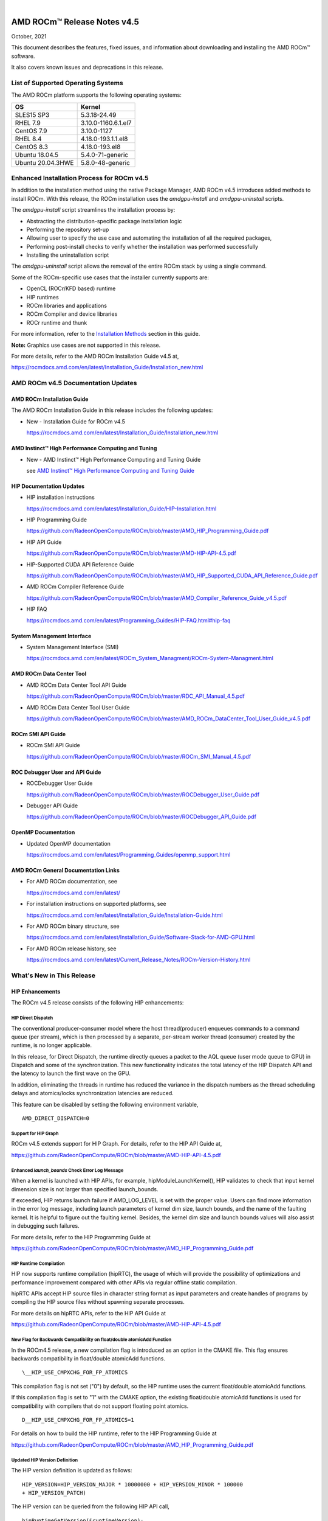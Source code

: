 .. image:: /Current_Release_Notes/amdblack.jpg
|

================================
AMD ROCm™ Release Notes v4.5
================================
October, 2021


This document describes the features, fixed issues, and information about downloading and installing the AMD ROCm™ software.

It also covers known issues and deprecations in this release.

List of Supported Operating Systems
-------------------------------------

The AMD ROCm platform supports the following operating systems:

+-----------------------+--------------------------------------------+
| OS                    | Kernel                                     |
+=======================+============================================+
| SLES15 SP3            | 5.3.18-24.49                               |
+-----------------------+--------------------------------------------+
| RHEL 7.9              | 3.10.0-1160.6.1.el7                        |
+-----------------------+--------------------------------------------+
| CentOS 7.9            | 3.10.0-1127                                |
+-----------------------+--------------------------------------------+
| RHEL 8.4              | 4.18.0-193.1.1.el8                         |
+-----------------------+--------------------------------------------+
| CentOS 8.3            | 4.18.0-193.el8                             |
+-----------------------+--------------------------------------------+
| Ubuntu 18.04.5        | 5.4.0-71-generic                           |
+-----------------------+--------------------------------------------+
| Ubuntu 20.04.3HWE     | 5.8.0-48-generic                           |
+-----------------------+--------------------------------------------+


Enhanced Installation Process for ROCm v4.5
-------------------------------------------

In addition to the installation method using the native Package Manager, AMD ROCm v4.5 introduces added methods to install ROCm. With this
release, the ROCm installation uses the *amdgpu-install* and *amdgpu-uninstall* scripts. 

The *amdgpu-install* script streamlines the installation process by:

-  Abstracting the distribution-specific package installation logic

-  Performing the repository set-up

-  Allowing user to specify the use case and automating the installation
   of all the required packages,

-  Performing post-install checks to verify whether the installation was
   performed successfully

-  Installing the uninstallation script

The *amdgpu-uninstall* script allows the removal of the entire ROCm stack by using a single command.

Some of the ROCm-specific use cases that the installer currently supports are:

-  OpenCL (ROCr/KFD based) runtime

-  HIP runtimes

-  ROCm libraries and applications

-  ROCm Compiler and device libraries

-  ROCr runtime and thunk

For more information, refer to the `Installation Methods <#_Installation_Methods>`__ section in this guide.

**Note:** Graphics use cases are not supported in this release.

For more details, refer to the AMD ROCm Installation Guide v4.5 at,

https://rocmdocs.amd.com/en/latest/Installation_Guide/Installation_new.html


AMD ROCm v4.5 Documentation Updates
---------------------------------------

AMD ROCm Installation Guide
===============================

The AMD ROCm Installation Guide in this release includes the following updates:

-  New - Installation Guide for ROCm v4.5

   https://rocmdocs.amd.com/en/latest/Installation_Guide/Installation_new.html


AMD Instinct™ High Performance Computing and Tuning
====================================================

- New - AMD Instinct™ High Performance Computing and Tuning Guide 

  see `AMD Instinct™ High Performance Computing and Tuning Guide <https://github.com/RadeonOpenCompute/ROCm/blob/master/AMD%20Instinct%E2%84%A2High%20Performance%20Computing%20and%20Tuning%20Guide.pdf>`__



HIP Documentation Updates
============================

-  HIP installation instructions

   https://rocmdocs.amd.com/en/latest/Installation_Guide/HIP-Installation.html

-  HIP Programming Guide

   https://github.com/RadeonOpenCompute/ROCm/blob/master/AMD_HIP_Programming_Guide.pdf

-  HIP API Guide

   https://github.com/RadeonOpenCompute/ROCm/blob/master/AMD-HIP-API-4.5.pdf

-  HIP-Supported CUDA API Reference Guide

   https://github.com/RadeonOpenCompute/ROCm/blob/master/AMD_HIP_Supported_CUDA_API_Reference_Guide.pdf

-  AMD ROCm Compiler Reference Guide

   https://github.com/RadeonOpenCompute/ROCm/blob/master/AMD_Compiler_Reference_Guide_v4.5.pdf

-  HIP FAQ

   https://rocmdocs.amd.com/en/latest/Programming_Guides/HIP-FAQ.html#hip-faq


System Management  Interface 
=============================

-  System Management  Interface  (SMI)

   https://rocmdocs.amd.com/en/latest/ROCm_System_Managment/ROCm-System-Managment.html
   

AMD ROCm Data Center Tool
==========================

- AMD ROCm Data Center Tool API Guide

  https://github.com/RadeonOpenCompute/ROCm/blob/master/RDC_API_Manual_4.5.pdf
  
- AMD ROCm Data Center Tool User Guide

  https://github.com/RadeonOpenCompute/ROCm/blob/master/AMD_ROCm_DataCenter_Tool_User_Guide_v4.5.pdf


ROCm SMI API Guide
===================

-  ROCm SMI API Guide

   https://github.com/RadeonOpenCompute/ROCm/blob/master/ROCm_SMI_Manual_4.5.pdf
   

ROC Debugger User and API Guide
================================

-  ROCDebugger User Guide

   https://github.com/RadeonOpenCompute/ROCm/blob/master/ROCDebugger_User_Guide.pdf

-  Debugger API Guide

   https://github.com/RadeonOpenCompute/ROCm/blob/master/ROCDebugger_API_Guide.pdf
   

OpenMP Documentation
=========================

- Updated OpenMP documentation 

  https://rocmdocs.amd.com/en/latest/Programming_Guides/openmp_support.html


AMD ROCm General Documentation Links
=======================================

-  For AMD ROCm documentation, see

   https://rocmdocs.amd.com/en/latest/

-  For installation instructions on supported platforms, see

   https://rocmdocs.amd.com/en/latest/Installation_Guide/Installation-Guide.html

-  For AMD ROCm binary structure, see

   https://rocmdocs.amd.com/en/latest/Installation_Guide/Software-Stack-for-AMD-GPU.html

-  For AMD ROCm release history, see

   https://rocmdocs.amd.com/en/latest/Current_Release_Notes/ROCm-Version-History.html
   




What\'s New in This Release
----------------------------

HIP Enhancements
=================

The ROCm v4.5 release consists of the following HIP enhancements:

HIP Direct Dispatch
#####################

The conventional producer-consumer model where the host thread(producer) enqueues commands to a command queue (per stream), which is then
processed by a separate, per-stream worker thread (consumer) created by the runtime, is no longer applicable.

In this release, for Direct Dispatch, the runtime directly queues a packet to the AQL queue (user mode queue to GPU) in Dispatch and some of
the synchronization. This new functionality indicates the total latency of the HIP Dispatch API and the latency to launch the first wave on the
GPU.

In addition, eliminating the threads in runtime has reduced the variance in the dispatch numbers as the thread scheduling delays and
atomics/locks synchronization latencies are reduced.

This feature can be disabled by setting the following environment variable,

::

            AMD_DIRECT_DISPATCH=0
            
            

Support for HIP Graph
#######################

ROCm v4.5 extends support for HIP Graph. For details, refer to the HIP API Guide at,

https://github.com/RadeonOpenCompute/ROCm/blob/master/AMD-HIP-API-4.5.pdf


Enhanced *launch_bounds* Check Error Log Message
##################################################

When a kernel is launched with HIP APIs, for example, hipModuleLaunchKernel(), HIP validates to check that input kernel
dimension size is not larger than specified launch_bounds.

If exceeded, HIP returns launch failure if AMD_LOG_LEVEL is set with the proper value. Users can find more information in the error log message,
including launch parameters of kernel dim size, launch bounds, and the name of the faulting kernel. It is helpful to figure out the faulting
kernel. Besides, the kernel dim size and launch bounds values will also assist in debugging such failures.

For more details, refer to the HIP Programming Guide at

https://github.com/RadeonOpenCompute/ROCm/blob/master/AMD_HIP_Programming_Guide.pdf


HIP Runtime Compilation
########################

HIP now supports runtime compilation (hipRTC), the usage of which will provide the possibility of optimizations and performance improvement
compared with other APIs via regular offline static compilation.

hipRTC APIs accept HIP source files in character string format as input parameters and create handles of programs by compiling the HIP source
files without spawning separate processes.

For more details on hipRTC APIs, refer to the HIP API Guide at

https://github.com/RadeonOpenCompute/ROCm/blob/master/AMD-HIP-API-4.5.pdf


New Flag for Backwards Compatibility on float/double atomicAdd Function
########################################################################

In the ROCm4.5 release, a new compilation flag is introduced as an option in the CMAKE file. This flag ensures backwards compatibility in
float/double atomicAdd functions.

::

               \__HIP_USE_CMPXCHG_FOR_FP_ATOMICS
               

This compilation flag is not set ("0") by default, so the HIP runtime uses the current float/double atomicAdd functions.

If this compilation flag is set to "1" with the CMAKE option, the existing float/double atomicAdd functions is used for compatibility with
compilers that do not support floating point atomics.

::

               D__HIP_USE_CMPXCHG_FOR_FP_ATOMICS=1
               

For details on how to build the HIP runtime, refer to the HIP Programming Guide at

https://github.com/RadeonOpenCompute/ROCm/blob/master/AMD_HIP_Programming_Guide.pdf



Updated HIP Version Definition
#################################

The HIP version definition is updated as follows:

::

               HIP_VERSION=HIP_VERSION_MAJOR * 10000000 + HIP_VERSION_MINOR * 100000
               + HIP_VERSION_PATCH)
               

The HIP version can be queried from the following HIP API call,

::

               hipRuntimeGetVersion(&runtimeVersion);
               

The version returned is always greater than the versions in the previous ROCm releases.

**Note:** The version definition of the HIP runtime is different from that of CUDA. The function returns the HIP runtime version on the AMD
platform, while on the NVIDIA platform, it returns the CUDA runtime version. There is no mapping or a correlation between the HIP and CUDA
versions.



Planned HIP Enhancements and Fixes
####################################

Changes to hiprtc implementation to match nvrtc behavior
^^^^^^^^^^^^^^^^^^^^^^^^^^^^^^^^^^^^^^^^^^^^^^^^^^^^^^^^

In this release, there are changes to the *hiprtc* implementation to match the *nvrtc* behavior.

**Impact:** Applications can no longer explicitly include HIP runtime header files. Minor code changes are required to remove the HIP runtime
header files.

HIP device attribute enumeration
^^^^^^^^^^^^^^^^^^^^^^^^^^^^^^^^

In a future release, there will be a breaking change in the HIP device attribute enumeration. Enum values are being rearranged to accommodate
future enhancements and additions.

**Impact:** This will require users to rebuild their applications. No code changes are required.


Changes to behavior of hipGetLastError() and hipPeekAtLastError() to match CUDA behavior available
^^^^^^^^^^^^^^^^^^^^^^^^^^^^^^^^^^^^^^^^^^^^^^^^^^^^^^^^^^^^^^^^^^^^^^^^^^^^^^^^^^^^^^^^^^^^^^^^^^

In a later release, changes to behavior of hipGetLastError() and hipPeekAtLastError() to match CUDA behavior will be available.

**Impact:** Applications relying on the previous behavior will be impacted and may require some code changes.

Unified Memory Support in ROCm
===============================

Unified memory allows applications to map and migrate data between CPU and GPU seamlessly without explicitly copying it between different
allocations. This enables a more complete implementation of *hipMallocManaged*, *hipMemAdvise*, *hipMemPrefetchAsync* and related
APIs. Without unified memory, these APIs only support system memory. With unified memory, the driver can automatically migrate such memory to
GPU memory for faster access.

Supported Operating Systems and Versions
#############################################

This feature is only supported on recent Linux kernels. Currently, it works on Ubuntu versions with 5.6 or newer kernels and the DKMS driver
from ROCm. Current releases of RHEL and SLES do not support this feature yet. Future releases of those distributions will add support for this.
The unified memory feature is also supported in the KFD driver included with upstream kernels starting from Linux 5.14.

Unified memory only works on GFXv9 and later GPUs, including Vega10 and MI100. Fiji, Polaris and older GPUs are not supported. To check whether
unified memory is enabled, look in the kernel log for this message:

::

               $ dmesg \| grep "HMM registered"
               

If unified memory is enabled, there should be a "message like registered xyzMB device memory". If unified memory is not supported on
your GPU or kernel version, this message is missing.


Unified Memory Support and XNACK
####################################

Unified memory support comes in two flavours, XNACK-enabled and XNACK-disabled. XNACK refers to the ability of the GPU to handle page
faults gracefully and retry a memory access. In XNACK-enabled mode, the GPU can handle retry after page-faults, which enables mapping and
migrating data on demand, as well as memory overcommitment. In XNACK-disabled mode, all memory must be resident and mapped in the GPU
page tables when the GPU is executing application code. Any migrations involve temporary preemption of the GPU queues by the driver. Both page
fault handling and preemptions, happen automatically and are transparent to the applications.

XNACK-enabled mode only has experimental support. XNACK-enabled mode requires compiling shader code differently. By default, the ROCm
compiler builds code that works in both modes. Code can be optimized for one specific mode with compiler options:

OpenCL:

::

               clang ... -mcpu=gfx908:xnack+:sramecc- ... // xnack on, sramecc
               off
               clangÂ ... -mcpu=gfx908:xnack-:sramecc+ ... // xnack off, sramecc
                on


HIP:

::

               clang ... --cuda-gpu-arch=gfx906:xnack+ ... // xnack on
               clang ... --cuda-gpu-arch=gfx906:xnack- ... // xnack off


Not all the math libraries included in ROCm support XNACK-enabled mode on current hardware. Applications will fail to run if their shaders are
compiled in the incorrect mode.

On the current hardware, the XNACK mode can be chosen at boot-time by a module parameter amdgpu.noretry. The default is XNACK-disabled
(amdgpu.noretry=1).

System Management Interface
============================

Enhanced ROCm SMI *setpoweroverdrive* Functionality
######################################################

The ROCm System Management Interface (SMI) *-setpoweroverdrive* functionality is used to lower the power cap on a device without needing
to enable the OverDrive functionality in the driver. Similarly, even with the OverDrive driver functionality enabled, it is possible to
request a lower power cap than the card's default.

Currently, any use of the *-setpoweroverdrive* functionality in rocm-smi prints an out-of-spec warning to the screen and requires the user to
agree that using this functionality potentially voids their warranty. However, this warning should only be printed when users are trying to
set the power cap to higher than the card's default, which requires the OverDrive driver functionality to be enabled.

For example:

The default power cap is 225.0W before any changes.

::


               [atitest@rhel85 smi]$ ./rocm_smi.py -resetpoweroverdrive

               ======================= ROCm System Management Interface
               ========================================================

               ========================== Reset GPU Power OverDrive
               ====================================================

               GPU[0] : Successfully reset Power OverDrive to: 225W

               ============================ End of ROCm SMI Log
               ================================================

               Now, after using -setpoweroverdrive to lower the power cap to 123 watts:

               [atitest@rhel85 smi]$ ./rocm_smi.py -setpoweroverdrive 123

               .. _rocm-system-management-interface-1:

               ======================= ROCm System Management Interface
               ========================================================

               =========================== Set GPU Power OverDrive
               ===================================================

               GPU[0] : Successfully set power to: 123W

               .. _end-of-rocm-smi-log-1:

               ======================= End of ROCm SMI Log
               ===========================================

               Setting a power cap lower than the default of 225.0W (in this case,
               123W) does not give a warning.

               To verify that the power is set to the correct value:

               [atitest@rhel85 smi]$ ./rocm_smi.py -showmaxpower

               .. _rocm-system-management-interface-2:

               ======================= ROCm System Management Interface
               ========================================================

               ======================== Power Cap ===================================

               GPU[0] : Max Graphics Package Power (W): 123.0

               .. _end-of-rocm-smi-log-2:

               ========================End of ROCm SMI Log
               ===========================================


OpenMP Enhancements
=====================

The ROCm installation includes an LLVM-based implementation, which fully supports OpenMP 4.5 standard and a subset of the OpenMP 5.0 standard.
Fortran and C/C++ compilers and corresponding runtime libraries are included. Along with host APIs, the OpenMP compilers support offloading
code and data onto GPU devices.

For more information, refer to

https://rocmdocs.amd.com/en/latest/Programming_Guides/openmp_support.html


ROCm Math and Communication Libraries
-------------------------------------

In this release, ROCm Math and Communication Libraries consists of the
following enhancements and fixes:

+-----------+----------------------------------------------------------+
| Library   | Changes                                                  |
+===========+==========================================================+
| rocBLAS   | **Optimizations**                                        |
|           |                                                          |
|           | -  Improved performance of non-batched and batched syr   |
|           |    for all sizes and data types                          |
|           |                                                          |
|           | -  Improved performance of non-batched and batched hemv  |
|           |    for all sizes and data types                          |
|           |                                                          |
|           | -  Improved performance of non-batched and batched symv  |
|           |    for all sizes and data types                          |
|           |                                                          |
|           | -  Improved memory utilization in rocblas-bench,         |
|           |    rocblas-test gemm functions, increasing possible      |
|           |    runtime sizes.                                        |
|           |                                                          |
|           | **Changes**                                              |
|           |                                                          |
|           | -  Update from C++14 to C++17.                           |
|           |                                                          |
|           | -  Packaging split into a runtime package (called        |
|           |    rocblas) and a development package (called            |
|           |    rocblas-dev for .deb packages, and rocblas-devel for  |
|           |    .rpm packages). The development package depends on    |
|           |    runtime. The runtime package suggests the development |
|           |    package for all supported OSes except CentOS 7 to aid |
|           |    in the transition. The 'suggests' feature in packaging|
|           |    is a transitional feature and will be                 |
|           |    removed in a future ROCm release.                     |
|           |                                                          |
|           | **Fixed**                                                |
|           |                                                          |
|           | -  For function geam avoid overflow in offset            |
|           |    calculation.                                          |
|           |                                                          |
|           | -  For function syr avoid overflow in offset             |
|           |    calculation.                                          |
|           |                                                          |
|           | -  For function gemv (Transpose-case) avoid overflow in  |
|           |    offset calculation.                                   |
|           |                                                          |
|           | -  For functions ssyrk and dsyrk, allow                  |
|           |    conjugate-transpose case to match legacy BLAS.        |
|           |    Behavior is the same as the transpose case.           |
+-----------+----------------------------------------------------------+
| hipBLAS   | **Added**                                                |
|           |                                                          |
|           | -  More support for hipblas-bench                        |
|           |                                                          |
|           | **Fixed**                                                |
|           |                                                          |
|           | -  Avoid large offset overflow for gemv and hemv in      |
|           |    hipblas-test                                          |
|           |                                                          |
|           | **Changed**                                              |
|           |                                                          |
|           | -  Packaging split into a runtime package called hipblas |
|           |    and a development package called hipblas-devel. The   |
|           |    development package depends on runtime. The runtime   |
|           |    package suggests the development package for all      |
|           |    supported OSes except CentOS 7 to aid in the          |
|           |    transition. The 'suggests' feature in packaging is    |
|           |    a transitional feature and will be                    |
|           |    removed in a future rocm release.                     |
+-----------+----------------------------------------------------------+
| rocFFT    | **Optimizations**                                        |
|           |                                                          |
|           | -  Optimized SBCC kernels of length 52, 60, 72, 80, 84,  |
|           |    96, 104, 108, 112, 160, 168, 208, 216, 224, 240 with  |
|           |    new kernel generator.                                 |
|           |                                                          |
|           | **Added**                                                |
|           |                                                          |
|           | -  Split 2D device code into separate libraries.         |
|           |                                                          |
|           | **Changed**                                              |
|           |                                                          |
|           | -  Packaging split into a runtime package called rocfft  |
|           |    and a development package called rocfft-devel. The    |
|           |    development package depends on runtime. The runtime   |
|           |    package suggests the development package for all      |
|           |    supported OSes except CentOS 7 to aid in the          |
|           |    transition. The suggests feature in packaging is      |
|           |    a transitional feature and will be                    |
|           |    removed in a future rocm release.                     |
|           |                                                          |
|           | **Fixed**                                                |
|           |                                                          |
|           | -  Fixed a few validation failures of even-length R2C    |
|           |    inplace. 2D, 3D cubics sizes such as 100^2 (or ^3),   |
|           |    200^2 (or ^3), 256^2 (or ^3)...etc. We don't combine  |
|           |    the three kernels (stockham-r2c-transpose). We only   |
|           |    combine two kernels (r2c-transpose) instead.          |
+-----------+----------------------------------------------------------+
| hipFFT    | **Changed**                                              |
|           |                                                          |
|           | -  Packaging split into a runtime package called hipfft  |
|           |    and a development package called hipfft-devel. The    |
|           |    development package depends on runtime. The runtime   |
|           |    package suggests the development package for all      |
|           |    supported OSes except CentOS 7 to aid in the          |
|           |    transition. The 'suggests' feature in packaging is    |
|           |    a tranistional feature and will be                    |
|           |    removed in a future rocm release.                     |
+-----------+----------------------------------------------------------+
| rocSPARSE | **Added**                                                |
|           |                                                          |
|           | -  Triangular solve for multiple right-hand sides using  |
|           |    BSR format                                            |
|           |                                                          |
|           | -  SpMV for BSRX format                                  |
|           |                                                          |
|           | -  SpMM in CSR format enhanced to work with transposed A |
|           |                                                          |
|           | -  Matrix coloring for CSR matrices                      |
|           |                                                          |
|           | -  Added batched tridiagonal solve (gtsv_strided_batch)  |
|           |                                                          |
|           | **Improved**                                             |
|           |                                                          |
|           | -  Fixed a bug with gemvi on Navi21                      |
|           |                                                          |
|           | -  Optimization for pivot based gtsv                     |
+-----------+----------------------------------------------------------+
| hipSPARSE | **Added**                                                |
|           |                                                          |
|           | -  Triangular solve for multiple right-hand sides using  |
|           |    BSR format                                            |
|           |                                                          |
|           | -  SpMV for BSRX format                                  |
|           |                                                          |
|           | -  SpMM in CSR format enhanced to work with transposed A |
|           |                                                          |
|           | -  Matrix coloring for CSR matrices                      |
|           |                                                          |
|           | -  Added batched tridiagonal solve (gtsv_strided_batch)  |
|           |                                                          |
|           | **Improved**                                             |
|           |                                                          |
|           | -  Fixed a bug with gemvi on Navi21                      |
|           |                                                          |
|           | -  Optimization for pivot based gtsv                     |
+-----------+----------------------------------------------------------+
| r         | **Changed**                                              |
| ocALUTION |                                                          |
|           | -  Packaging split into a runtime package called         |
|           |    rocalution and a development package called           |
|           |    rocalution-devel. The development package depends on  |
|           |    runtime. The runtime package suggests the development |
|           |    package for all supported OSes except CentOS 7 to aid |
|           |    in the transition. The 'suggests' feature in packaging|
|           |    is a transitional feature and will be                 |
|           |    removed in a future rocm release.                     |
|           |                                                          |
|           | **Improved**                                             |
|           |                                                          |
|           | -  (A)MG solving phase optimization                      |
+-----------+----------------------------------------------------------+
| rocTHRUST | **Changed**                                              |
|           |                                                          |
|           | -  Packaging changed to a development package (called    |
|           |    rocthrust-dev for .deb packages, and rocthrust-devel  |
|           |    for .rpm packages). As rocThrust is a header-only     |
|           |    library, there is no runtime package. To aid in the   |
|           |    transition, the development package sets the          |
|           |    "provides" field to provide the package rocthrust, so |
|           |    that existing packages depending on rocthrust can     |
|           |    continue to work. This provides feature is introduced |
|           |    as a deprecated feature and will be removed in a      |
|           |    future ROCm release.                                  |
+-----------+----------------------------------------------------------+
| rocSOLVER | **Added**                                                |
|           |                                                          |
|           | -  RQ factorization routines:                            |
|           |                                                          |
|           | -  GERQ2, GERQF (with batched and strided_batched        |
|           |    versions)                                             |
|           |                                                          |
|           | -  Linear solvers for general square systems:            |
|           |                                                          |
|           | -  GESV (with batched and strided_batched versions)      |
|           |                                                          |
|           | -  Linear solvers for symmetric/hermitian positive       |
|           |    definite systems:                                     |
|           |                                                          |
|           | -  POTRS (with batched and strided_batched versions)     |
|           |                                                          |
|           | -  POSV (with batched and strided_batched versions)      |
|           |                                                          |
|           | -  Inverse of symmetric/hermitian positive definite      |
|           |    matrices:                                             |
|           |                                                          |
|           | -  POTRI (with batched and strided_batched versions)     |
|           |                                                          |
|           | -  General matrix inversion without pivoting:            |
|           |                                                          |
|           | -  GETRI_NPVT (with batched and strided_batched          |
|           |    versions)                                             |
|           |                                                          |
|           | -  GETRI_NPVT_OUTOFPLACE (with batched and               |
|           |    strided_batched versions)                             |
|           |                                                          |
|           | **Optimized**                                            |
|           |                                                          |
|           | -  Improved performance of LU factorization (especially  |
|           |    for large matrix sizes)                               |
|           |                                                          |
|           | -  Changed                                               |
|           |                                                          |
|           | -  Raised reference LAPACK version used for rocSOLVER    |
|           |    test and benchmark clients to v3.9.1                  |
|           |                                                          |
|           | -  Minor CMake improvements for users building from      |
|           |    source without install.sh:                            |
|           |                                                          |
|           | -  Removed fmt::fmt from rocsolver's public usage        |
|           |    requirements                                          |
|           |                                                          |
|           | -  Enabled small-size optimizations by default           |
|           |                                                          |
|           | -  Split packaging into a runtime package ('rocsolver')  |
|           |    and a development package ('rocsolver-devel'). The    |
|           |    development package depends on the runtime package.   |
|           |    To aid in the transition, the runtime package         |
|           |    suggests the development package (except on CentOS    |
|           |    7). This use of the 'suggests' feature is deprecated  |
|           |    and will be removed in a future ROCm release.         |
|           |                                                          |
|           | **Fixed**                                                |
|           |                                                          |
|           | -  Use of the GCC / Clang                                |
|           |    \__attribute__((deprecated(...))) extension is now    |
|           |    guarded by compiler detection macros.                 |
+-----------+----------------------------------------------------------+
| hipSOLVER | The following functions were added in this release:      |
|           |                                                          |
|           | -  gesv                                                  |
|           |                                                          |
|           |    -  hipsolverSSgesv_bufferSize,                        |
|           |       hipsolverDDgesv_bufferSize,                        |
|           |       hipsolverCCgesv_bufferSize,                        |
|           |       hipsolverZZgesv_bufferSize                         |
|           |                                                          |
|           |    -  hipsolverSSgesv, hipsolverDDgesv, hipsolverCCgesv, |
|           |       hipsolverZZgesv                                    |
|           |                                                          |
|           | -  potrs                                                 |
|           |                                                          |
|           |    -  hipsolverSpotrs_bufferSize,                        |
|           |       hipsolverDpotrs_bufferSize,                        |
|           |       hipsolverCpotrs_bufferSize,                        |
|           |       hipsolverZpotrs_bufferSize                         |
|           |                                                          |
|           |    -  hipsolverSpotrs, hipsolverDpotrs, hipsolverCpotrs, |
|           |       hipsolverZpotrs                                    |
|           |                                                          |
|           | -  potrsBatched                                          |
|           |                                                          |
|           |    -  hipsolverSpotrsBatched_bufferSize,                 |
|           |       hipsolverDpotrsBatched_bufferSize,                 |
|           |       hipsolverCpotrsBatched_bufferSize,                 |
|           |       hipsolverZpotrsBatched_bufferSize                  |
|           |                                                          |
|           |    -  hipsolverSpotrsBatched, hipsolverDpotrsBatched,    |
|           |       hipsolverCpotrsBatched, hipsolverZpotrsBatched     |
|           |                                                          |
|           | -  potri                                                 |
|           |                                                          |
|           |    -  hipsolverSpotri_bufferSize,                        |
|           |       hipsolverDpotri_bufferSize,                        |
|           |       hipsolverCpotri_bufferSize,                        |
|           |       hipsolverZpotri_bufferSize                         |
|           |                                                          |
|           |    -  hipsolverSpotri, hipsolverDpotri, hipsolverCpotri, |
|           |       hipsolverZpotri                                    |
+-----------+----------------------------------------------------------+
| RCCL      | **Added**                                                |
|           |                                                          |
|           | -  Compatibility with NCCL 2.9.9                         |
|           |                                                          |
|           | **Changed**                                              |
|           |                                                          |
|           | -  Packaging split into a runtime package called rccl    |
|           |    and a development package called rccl-devel. The      |
|           |    development package depends on runtime. The runtime   |
|           |    package suggests the development package for all      |
|           |    supported OSes except CentOS 7 to aid in the          |
|           |    transition. The suggests feature in packaging is      |
|           |    a transitional feature and will be                    |
|           |    removed in a future rocm release.                     |
+-----------+----------------------------------------------------------+
| hipCUB    | **Changed**                                              |
|           |                                                          |
|           | -  Packaging changed to a development package (called    |
|           |    hipcub-dev for .deb packages, and hipcub-devel for    |
|           |    .rpm packages). As hipCUB is a header-only library,   |
|           |    there is no runtime package. To aid in the            |
|           |    transition, the development package sets the          |
|           |    "provides" field to provide the package hipcub, so    |
|           |    that existing packages depending on hipcub can        |
|           |    continue to work. This provides feature is introduced |
|           |    as a deprecated feature and will be removed in a      |
|           |    future ROCm release.                                  |
+-----------+----------------------------------------------------------+
| rocPRIM   | **Added**                                                |
|           |                                                          |
|           | -  bfloat16 support added.                               |
|           |                                                          |
|           | **Changed**                                              |
|           |                                                          |
|           | -  Packaging split into a runtime package called rocprim |
|           |    and a development package called rocprim-devel. The   |
|           |    development package depends on runtime. The runtime   |
|           |    package suggests the development package for all      |
|           |    supported OSes except CentOS 7 to aid in the          |
|           |    transition. The suggests feature in packaging is      |
|           |    a transitional feature and will be                    |
|           |    removed in a future rocm release.                     |
|           |                                                          |
|           | -  As rocPRIM is a header-only library, the runtime      |
|           |    package is an empty placeholder used to aid in the    |
|           |    transition. This package is also a deprecated feature |
|           |    and will be removed in a future rocm release.         |
|           |                                                          |
|           | **Deprecated**                                           |
|           |                                                          |
|           | -  The warp_size() function is now deprecated; please    |
|           |    switch to host_warp_size() and device_warp_size() for |
|           |    host and device references respectively.              |
+-----------+----------------------------------------------------------+
| rocRAND   | **Changed**                                              |
|           |                                                          |
|           | -  Packaging split into a runtime package called rocrand |
|           |    and a development package called rocrand-devel. The   |
|           |    development package depends on runtime. The runtime   |
|           |    package suggests the development package for all      |
|           |    supported OSes except CentOS 7 to aid in the          |
|           |    transition. The 'suggests' feature in packaging is    |
|           |    a transitional feature and will be                    |
|           |    removed in a future rocm release.                     |
|           |                                                          |
|           | **Fixed**                                                |
|           |                                                          |
|           | -  Fix for mrg_uniform_distribution_double generating    |
|           |    incorrect range of values                             |
|           |                                                          |
|           | -  Fix for order of state calls for log_normal, normal,  |
|           |    and uniform                                           |
|           |                                                          |
|           | **Known issues**                                         |
|           |                                                          |
|           | -  kernel_xorwow test is failing for certain GPU         |
|           |    architectures.                                        |
+-----------+----------------------------------------------------------+

For more information about ROCm Libraries, refer to the documentation at

https://rocmdocs.amd.com/en/latest/ROCm_Libraries/ROCm_Libraries.html


Known Issues in This Release
-------------------------------

The following are the known issues in this release.




Cache Issues with ROCProfiler
==============================

When the same kernel is launched back-to-back multiple times on a GPU, a cache flush is executed each time the kernel finishes when profiler data is collected. The cache flush is inserted by ROCprofiler for each kernel. This prevents kernel from being cached, instead it is being read each time it is launched. As a result the cache hit rate from rocprofiler is reported as 0% or very low.

This issue is under investigation and will be fixed in a future release. 


Compiler Support for Function Pointers and Virtual Functions
=============================================================

A known issue in the compiler support for function pointers and virtual functions on the GPU may cause undefined behavior due to register
corruption.

A temporary workaround is to compile the affected application with 

::

               -mllvm -amdgpu-fixed-function-abi=1 option 


**Note:** This is an internal compiler flag and may be removed without notice once the issue is addressed in a future release.


Debugger Process Exit May Cause ROCgdb Internal Error
=======================================================

If the debugger process exits during debugging, ROCgdb may report internal errors. This issue occurs as it attempts to access the AMD GPU
state for the exited process. To recover, users must restart ROCgdb.

As a workaround, users can set breakpoints to prevent the debugged process from exiting. For example, users can set breakpoints at the last
statement of the main function and in the abort() and exit() functions. This temporary solution allows the application to be re-run without
restarting ROCgdb.

This issue is currently under investigation and will be fixed in a future release.

For more information, refer to the ROCgdb User Guide at,

https://github.com/RadeonOpenCompute/ROCm/blob/master/AMD_ROCDebugger_User_Guide.pdf


clinfo and rocminfo Do Not Display Marketing Name
=======================================================

clinfo and rocminfo display a blank field for Marketing Name. 

This is due to a missing package that is not yet available from ROCm. This package will be distributed in future ROCm releases.


Stability Issue on LAMMPS-KOKKOS Applications
==============================================

On mGPU machines, lammps-kokkos applications experience a stability issue (AMD Instinct MI100™).

As a workaround, perform a Translation LookAside Buffer (TLB) flush.

The issue is under active investigation and will be resolved in a future release.


Deprecations
-------------

AMD Instinct MI25 End of Life
================================

ROCm release v4.5 is the final release to support AMD Instinct MI25. AMD Instinct MI25 has reached End of Life (EOL). ROCm 4.5 represents the
last certified release for software and driver support. AMD will continue to provide technical support and issue resolution for AMD
Instinct MI25 on ROCm v4.5 for a period of 12 months from the software GA date.


Planned Deprecation for Code Object Versions 2 AND 3 
=====================================================

With the ROCm v4.5 release, the generation of code object versions 2 and 3 is being deprecated and may be removed in a future release. This deprecation notice does not impact support for the execution of AMD GPU code object versions.

The -mcode-object-version Clang option can be used to instruct the compiler to generate a specific AMD GPU code object version. In ROCm v4.5, the compiler can generate AMD GPU code object version 2, 3, and 4, with version 4 being the default if not specified. 


============================================
Hardware and Software Support Information
============================================

 
-  `Hardware and Software Support <https://github.com/RadeonOpenCompute/ROCm#Hardware-and-Software-Support>`__

- `Radeon Instinct™ GPU-Powered HPC Solutions <https://www.amd.com/en/graphics/servers-radeon-instinct-mi-powered-servers>`__



DISCLAIMER 
------------

The information presented in this document is for informational purposes only and may contain technical inaccuracies, omissions, and typographical errors. The information contained herein is subject to change and may be rendered inaccurate for many reasons, including but not limited to product and roadmap changes, component and motherboard versionchanges, new model and/or product releases, product differences between differing manufacturers, software changes, BIOS flashes, firmware upgrades, or the like. Any computer system has risks of security vulnerabilities that cannot be completely prevented or mitigated.AMD assumes no obligation to update or otherwise correct or revise this information. However, AMD reserves the right to revise this information and to make changes from time to time to the content hereof without obligation of AMD to notify any person of such revisions or changes.THIS INFORMATION IS PROVIDED ‘AS IS.” AMD MAKES NO REPRESENTATIONS OR WARRANTIES WITH RESPECT TO THE CONTENTS HEREOF AND ASSUMES NO RESPONSIBILITY FOR ANY INACCURACIES, ERRORS, OR OMISSIONS THAT MAY APPEAR IN THIS INFORMATION. AMD SPECIFICALLY DISCLAIMS ANY IMPLIED WARRANTIES OF NON-INFRINGEMENT, MERCHANTABILITY, OR FITNESS FOR ANY PARTICULAR PURPOSE. IN NO EVENT WILL AMD BE LIABLE TO ANY PERSON FOR ANY RELIANCE, DIRECT, INDIRECT, SPECIAL, OR OTHER CONSEQUENTIAL DAMAGES ARISING FROM THE USE OF ANY INFORMATION CONTAINED HEREIN, EVEN IF AMD IS EXPRESSLY ADVISED OF THE POSSIBILITY OF SUCH DAMAGES.AMD, the AMD Arrow logo,and combinations thereof are trademarks of Advanced Micro Devices, Inc.Other product names used in this publication are for identification purposes only and may be trademarks of their respective companies.©[2021]Advanced Micro Devices, Inc.All rights reserved.



Third-party Disclaimer

Third-party content is licensed to you directly by the third party that owns the content and is not licensed to you by AMD. ALL LINKED THIRD-PARTY CONTENT IS PROVIDED “AS IS” WITHOUT A WARRANTY OF ANY KIND. USE OF SUCH THIRD-PARTY CONTENT IS DONE AT YOUR SOLE DISCRETION AND UNDER NO CIRCUMSTANCES WILL AMD BE LIABLE TO YOU FOR ANY THIRD-PARTY CONTENT. YOU ASSUME ALL RISK AND ARE SOLELY RESPONSIBLE FOR ANY DAMAGES THAT MAY ARISE FROM YOUR USE OF THIRD-PARTY CONTENT.



